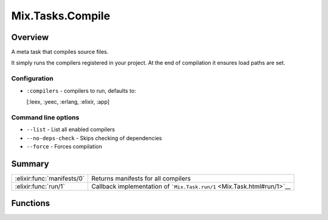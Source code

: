 Mix.Tasks.Compile
==============================================================

.. elixir:module:: Mix.Tasks.Compile

   :mtype: 

Overview
--------

A meta task that compiles source files.

It simply runs the compilers registered in your project. At the end of
compilation it ensures load paths are set.

Configuration
~~~~~~~~~~~~~

-  ``:compilers`` - compilers to run, defaults to:

   [:leex, :yeec, :erlang, :elixir, :app]

Command line options
~~~~~~~~~~~~~~~~~~~~

-  ``--list`` - List all enabled compilers

-  ``--no-deps-check`` - Skips checking of dependencies

-  ``--force`` - Forces compilation







Summary
-------

========================== =
:elixir:func:`manifests/0` Returns manifests for all compilers 

:elixir:func:`run/1`       Callback implementation of ```Mix.Task.run/1`` <Mix.Task.html#run/1>`__ 
========================== =





Functions
---------

.. elixir:function:: Mix.Tasks.Compile.manifests/0
   :sig: manifests()


   
   Returns manifests for all compilers.
   
   

.. elixir:function:: Mix.Tasks.Compile.run/1
   :sig: run(args)


   
   Callback implementation of ```Mix.Task.run/1`` <Mix.Task.html#run/1>`__.
   
   







